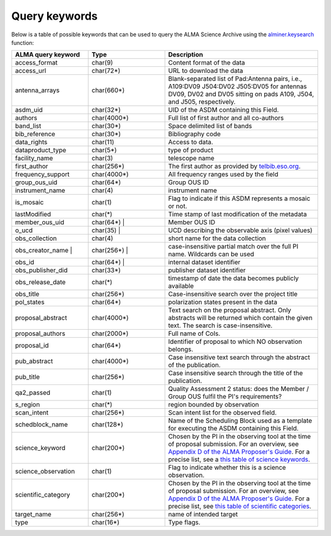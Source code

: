 Query keywords
==============

Below is a table of possible keywords that can be used to query the ALMA
Science Archive using the `alminer.keysearch`_ function:

.. list-table::
   :widths: 25 25 50
   :header-rows: 1
   :align: left

   * - ALMA query keyword
     - Type
     - Description
   * - access_format
     - char(9)
     - Content format of the data         
   * - access_url
     - char(72*)
     - URL to download the data
   * - antenna_arrays
     - char(660*)
     - Blank-separated list of Pad:Antenna pairs, i.e., A109:DV09 J504:DV02 J505:DV05 for antennas DV09, DV02 and DV05 sitting on pads A109, J504, and J505, respectively.
   * - asdm_uid
     - char(32*)
     - UID of the ASDM containing this Field.                                                             
   * - authors
     - char(4000*)
     - Full list of first author and all co-authors                                                       
   * - band_list
     - char(30*)
     - Space delimited list of bands
   * - bib_reference
     - char(30*)
     - Bibliography code
   * - data_rights
     - char(11)
     - Access to data.
   * - dataproduct_type
     - char(5*)
     - type of product
   * - facility_name
     - char(3)
     - telescope name
   * - first_author
     - char(256*)
     - The first author as provided by `telbib.eso.org`_.
   * - frequency_support
     - char(4000*)
     - All frequency ranges used by the field                                                             
   * - group_ous_uid
     - char(64*)
     - Group OUS ID
   * - instrument_name
     - char(4)
     - instrument name
   * - is_mosaic
     - char(1)
     - Flag to indicate if this ASDM represents a mosaic or not.                                          
   * - lastModified   
     - char(*)
     - Time stamp of last modification of the metadata                                                    
   * - member_ous_uid 
     - char(64*)   |
     - Member OUS ID
   * - o_ucd    
     - char(35)    |
     - UCD describing the observable axis (pixel values)                                                  
   * - obs_collection 
     - char(4)
     - short name for the data collection
   * - obs_creator_name    | 
     - char(256*)  |
     - case-insensitive partial match over the full PI name. Wildcards can be used                        
   * - obs_id   
     - char(64*)   |
     - internal dataset identifier
   * - obs_publisher_did
     - char(33*)
     - publisher dataset identifier
   * - obs_release_date
     - char(*)
     - timestamp of date the data becomes publicly available                                              
   * - obs_title
     - char(256*)
     - Case-insensitive search over the project title                                                     
   * - pol_states
     - char(64*)
     - polarization states present in the data                                                            
   * - proposal_abstract
     - char(4000*)
     - Text search on the proposal abstract. Only abstracts will be returned which contain the given text. The search is case-insensitive.                                     
   * - proposal_authors
     - char(2000*)
     - Full name of CoIs.
   * - proposal_id
     - char(64*)
     - Identifier of proposal to which NO observation belongs.                                            
   * - pub_abstract
     - char(4000*)
     - Case insensitive text search through the abstract of the publication.                              
   * - pub_title
     - char(256*)
     - Case insensitive search through the title of the publication.                                      
   * - qa2_passed
     - char(1)
     - Quality Assessment 2 status: does the Member / Group OUS fulfil the PI's requirements?
   * - s_region 
     - char(*)
     - region bounded by observation
   * - scan_intent
     - char(256*)
     - Scan intent list for the observed field.                                                           
   * - schedblock_name
     - char(128*)
     - Name of the Scheduling Block used as a template for executing the ASDM containing this Field.      
   * - science_keyword
     - char(200*)
     - Chosen by the PI in the observing tool at the time of proposal submission. For an overview, see `Appendix D of the ALMA Proposer's Guide`_. For a precise list, see a `this table of science keywords`_.
   * - science_observation
     - char(1)
     - Flag to indicate whether this is a science observation.                                            
   * - scientific_category
     - char(200*)
     - Chosen by the PI in the observing tool at the time of proposal submission. For an overview, see `Appendix D of the ALMA Proposer's Guide`_. For a precise list, see `this table of scientific categories`_.
   * - target_name
     - char(256*)
     - name of intended target
   * - type
     - char(16*)
     - Type flags.

.. _alminer.keysearch: ../pages/api.rst#alminer.keysearch
.. _telbib.eso.org: http://telbib.eso.org
.. _Appendix D of the ALMA Proposer's Guide: https://almascience.eso.org/proposing/proposers-guide#section-63
.. _this table of scientific categories: ../pages/scientific_categories.rst
.. _this table of science keywords: ../pages/science_keywords.rst